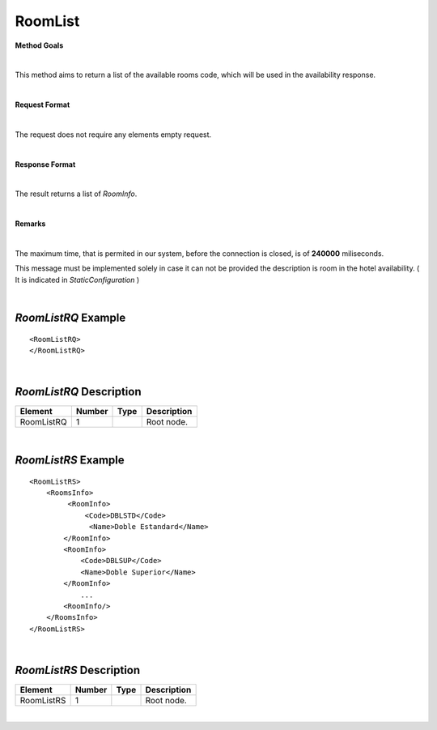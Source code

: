 RoomList
========

**Method Goals**

|

This method aims to return a list of the available rooms code, which
will be used in the availability response.

|

**Request Format**

|

The request does not require any elements empty request.

|

**Response Format**

|

The result returns a list of *RoomInfo*.

|

**Remarks**

|

The maximum time, that is permited in our system, before the connection is closed,  is of **240000** miliseconds.


This message must be implemented solely in case it can not be provided
the description is room in the hotel availability. ( It is indicated in
*StaticConfiguration* )

|

*RoomListRQ* Example
--------------------

::

    <RoomListRQ>
    </RoomListRQ>

|

*RoomListRQ* Description
------------------------

+---------------------+----------+----------+---------------------------------------------------------------------------------------------+
| Element             | Number   | Type     | Description                                                                                 |
+=====================+==========+==========+=============================================================================================+
| RoomListRQ          | 1        |          | Root node.                                                                                  |
+---------------------+----------+----------+---------------------------------------------------------------------------------------------+

|

*RoomListRS* Example
--------------------

::

    <RoomListRS>
        <RoomsInfo>
             <RoomInfo>
                 <Code>DBLSTD</Code>
                  <Name>Doble Estandard</Name>
            </RoomInfo>
            <RoomInfo>
                <Code>DBLSUP</Code>
                <Name>Doble Superior</Name>
            </RoomInfo>
                ...
            <RoomInfo/>
        </RoomsInfo>
    </RoomListRS>

|

*RoomListRS* Description
------------------------

+---------------------+----------+----------+---------------------------------------------------------------------------------------------+
| Element             | Number   | Type     | Description                                                                                 |
+=====================+==========+==========+=============================================================================================+
| RoomListRS          | 1        |          | Root node.                                                                                  |
+---------------------+----------+----------+---------------------------------------------------------------------------------------------+

|
